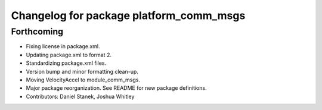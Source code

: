 ^^^^^^^^^^^^^^^^^^^^^^^^^^^^^^^^^^^^^^^^
Changelog for package platform_comm_msgs
^^^^^^^^^^^^^^^^^^^^^^^^^^^^^^^^^^^^^^^^

Forthcoming
-----------
* Fixing license in package.xml.
* Updating package.xml to format 2.
* Standardizing package.xml files.
* Version bump and minor formatting clean-up.
* Moving VelocityAccel to module_comm_msgs.
* Major package reorganization. See README for new package definitions.
* Contributors: Daniel Stanek, Joshua Whitley
